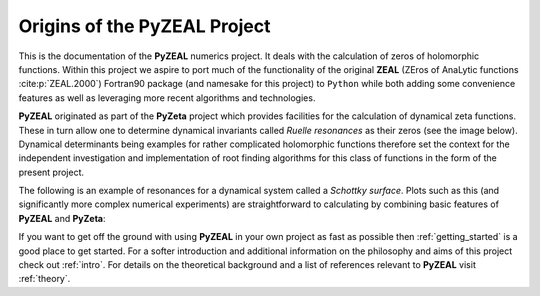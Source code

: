 .. _origins:

Origins of the **PyZEAL** Project
=================================

This is the documentation of the **PyZEAL** numerics project. It deals with the calculation
of zeros of holomorphic functions. Within this project we aspire to port much of the functionality
of the original **ZEAL** (ZEros of AnaLytic functions :cite:p:`ZEAL.2000`) Fortran90 package
(and namesake for this project) to ``Python`` while both adding some convenience features as well
as leveraging more recent algorithms and technologies.

**PyZEAL** originated as part of the **PyZeta** project which provides facilities for the calculation
of dynamical zeta functions. These in turn allow one to determine dynamical invariants called
*Ruelle resonances* as their zeros (see the image below). Dynamical determinants being examples for rather
complicated holomorphic functions therefore set the context for the independent investigation and
implementation of root finding algorithms for this class of functions in the form of the present project.

The following is an example of resonances for a dynamical system called a *Schottky surface*. Plots such as this
(and significantly more complex numerical experiments) are straightforward to calculating by combining basic features
of **PyZEAL** and **PyZeta**:

.. image:: ../_static/images/resonance_example.png
   :align: center

If you want to get off the ground with using **PyZEAL** in your own project as fast as possible then :ref:`getting_started` is a
good place to get started. For a softer introduction and additional information on the philosophy and aims of this project
check out :ref:`intro`. For details on the theoretical background and a list of references relevant to **PyZEAL** visit
:ref:`theory`.

